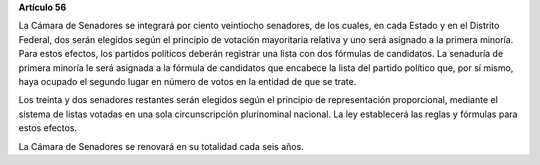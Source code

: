 **Artículo 56**

La Cámara de Senadores se integrará por ciento veintiocho senadores, de
los cuales, en cada Estado y en el Distrito Federal, dos serán elegidos
según el principio de votación mayoritaria relativa y uno será asignado
a la primera minoría. Para estos efectos, los partidos políticos deberán
registrar una lista con dos fórmulas de candidatos. La senaduría de
primera minoría le será asignada a la fórmula de candidatos que encabece
la lista del partido político que, por sí mismo, haya ocupado el segundo
lugar en número de votos en la entidad de que se trate.

Los treinta y dos senadores restantes serán elegidos según el principio
de representación proporcional, mediante el sistema de listas votadas en
una sola circunscripción plurinominal nacional. La ley establecerá las
reglas y fórmulas para estos efectos.

La Cámara de Senadores se renovará en su totalidad cada seis años.

